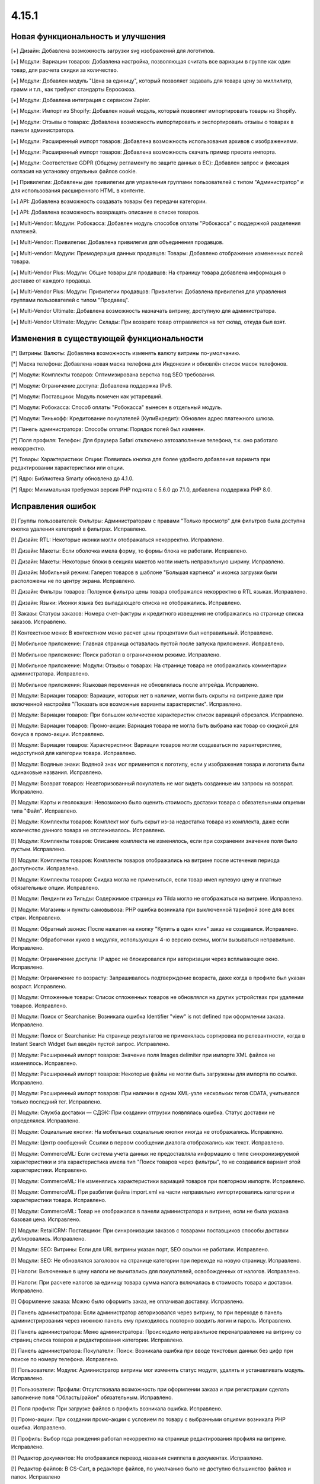 ******
4.15.1
******

==================================
Новая функциональность и улучшения
==================================

[+] Дизайн: Добавлена возможность загрузки svg изображений для логотипов.

[+] Модули: Вариации товаров: Добавлена настройка, позволяющая считать все вариации в группе как один товар, для расчета скидки за количество.

[+] Модули: Добавлен модуль "Цена за единицу", который позволяет задавать для товара цену за миллилитр, грамм и т.п., как требуют стандарты Евросоюза.

[+] Модули: Добавлена интеграция с сервисом Zapier.

[+] Модули: Импорт из Shopify: Добавлен новый модуль, который позволяет импортировать товары из Shopify.

[+] Модули: Отзывы о товарах: Добавлена возможность импортировать и экспортировать отзывы о товарах в панели администратора.

[+] Модули: Расширенный импорт товаров: Добавлена возможность использования архивов с изображениями.

[+] Модули: Расширенный импорт товаров: Добавлена возможность скачать пример пресета импорта.

[+] Модули: Соответствие GDPR (Общему регламенту по защите данных в ЕС): Добавлен запрос и фиксация согласия на установку отдельных файлов cookie.

[+] Привилегии: Добавлены две привилегии для управления группами пользователей с типом "Администратор" и для использования расширенного HTML в контенте.

[+] API: Добавлена возможность создавать товары без передачи категории.

[+] API: Добавлена возможность возвращать описание в списке товаров.

[+] Multi-Vendor: Модули: Робокасса: Добавлен модуль способов оплаты "Робокасса" с поддержкой разделения платежей.

[+] Multi-Vendor: Привилегии: Добавлена привилегия для объединения продавцов.

[+] Multi-vendor: Модули: Премодерация данных продавцов: Товары: Добавлено отображение измененных полей товара.

[+] Multi-Vendor Plus: Модули: Общие товары для продавцов: На страницу товара добавлена информация о доставке от каждого продавца.

[+] Multi-Vendor Plus: Модули: Привилегии продавцов: Привилегии: Добавлена привилегия для управления группами пользователей с типом "Продавец".

[+] Multi-Vendor Ultimate: Добавлена возможность назначать витрину, доступную для администратора.

[+] Multi-Vendor Ultimate: Модули: Склады: При возврате товар отправляется на тот склад, откуда был взят.

=========================================
Изменения в существующей функциональности
=========================================

[*] Витрины: Валюты: Добавлена возможность изменять валюту витрины по-умолчанию.

[*] Маска телефона: Добавлена новая маска телефона для Индонезии и обновлён список масок телефонов.

[*] Модули: Комплекты товаров: Оптимизирована верстка под SEO требования.

[*] Модули: Ограничение доступа: Добавлена поддержка IPv6.

[*] Модули: Поставщики: Модуль помечен как устаревший.

[*] Модули: Робокасса: Способ оплаты "Робокасса" вынесен в отдельный модуль.

[*] Модули: Тинькофф: Кредитование покупателей (КупиВкредит): Обновлен адрес платежного шлюза.

[*] Панель администратора: Способы оплаты: Порядок полей был изменен.

[*] Поля профиля: Телефон: Для браузера Safari отключено автозаполнение телефона, т.к. оно работало некорректно.

[*] Товары: Характеристики: Опции: Появилась кнопка для более удобного добавления варианта при редактировании характеристики или опции.

[*] Ядро: Библиотека Smarty обновлена до 4.1.0.

[*] Ядро: Минимальная требуемая версия PHP поднята с 5.6.0 до 7.1.0, добавлена поддержка PHP 8.0.

==================
Исправления ошибок
==================

[!] Группы пользователей: Фильтры: Администраторам с правами "Только просмотр" для фильтров была доступна кнопка удаления категорий в фильтрах. Исправлено.

[!] Дизайн: RTL: Некоторые иконки могли отображаться некорректно. Исправлено.

[!] Дизайн: Макеты: Если оболочка имела форму, то формы блока не работали. Исправлено.

[!] Дизайн: Макеты: Некоторые блоки в секциях макетов могли иметь неправильную ширину. Исправлено.

[!] Дизайн: Мобильный режим: Галерея товаров в шаблоне "Большая картинка" и иконка загрузки были расположены не по центру экрана. Исправлено.

[!] Дизайн: Фильтры товаров: Ползунок фильтра цены товара отображался некорректно в RTL языках. Исправлено.

[!] Дизайн: Языки: Иконки языка без выпадающего списка не отображались. Исправлено.

[!] Заказы: Статусы заказов: Номера счет-фактуры и кредитного извещения не отображались на странице списка заказов. Исправлено.

[!] Контекстное меню: В контекстном меню расчет цены процентами был неправильный. Исправлено.

[!] Мобильное приложение: Главная страница оставалась пустой после запуска приложения. Исправлено.

[!] Мобильное приложение: Поиск работал в ограниченном режиме. Исправлено.

[!] Мобильное приложение: Модули: Отзывы о товарах: На странице товара не отображались комментарии администратора. Исправлено.

[!] Мобильное приложения: Языковая переменная не обновлялась после апгрейда. Исправлено.

[!] Модули: Вариации товаров: Вариации, которых нет в наличии, могли быть скрыты на витрине даже при включенной настройке "Показать все возможные варианты характеристик". Исправлено.

[!] Модули: Вариации товаров: При большом количестве характеристик список вариаций обрезался. Исправлено.

[!] Модули: Вариации товаров: Промо-акции: Вариация товара не могла быть выбрана как товар со скидкой для бонуса в промо-акции. Исправлено.

[!] Модули: Вариации товаров: Характеристики: Вариации товаров могли создаваться по характеристике, недоступной для категории товара. Исправлено.

[!] Модули: Водяные знаки: Водяной знак мог применится к логотипу, если у изображения товара и логотипа были одинаковые названия. Исправлено.

[!] Модули: Возврат товаров: Неавторизованный покупатель не мог видеть созданные им запросы на возврат. Исправлено.

[!] Модули: Карты и геолокация: Невозможно было оценить стоимость доставки товара с обязательными опциями типа "Файл". Исправлено.

[!] Модули: Комплекты товаров: Комплект мог быть скрыт из-за недостатка товара из комплекта, даже если количество данного товара не отслеживалось. Исправлено.

[!] Модули: Комплекты товаров: Описание комплекта не изменялось, если при сохранении значение поля было пустым. Исправлено.

[!] Модули: Комплекты товаров: Комплекты товаров отображались на витрине после истечения периода доступности. Исправлено.

[!] Модули: Комплекты товаров: Скидка могла не примениться, если товар имел нулевую цену и платные обязательные опции. Исправлено.

[!] Модули: Лендинги из Тильды: Содержимое страницы из Tilda могло не отображаться на витрине. Исправлено.

[!] Модули: Магазины и пункты самовывоза: PHP ошибка возникала при выключенной тарифной зоне для всех стран. Исправлено.

[!] Модули: Обратный звонок: После нажатия на кнопку "Купить в один клик" заказ не создавался. Исправлено.

[!] Модули: Обработчики хуков в модулях, использующих 4-ю версию схемы, могли вызываться неправильно. Исправлено.

[!] Модули: Ограничение доступа: IP адрес не блокировался при авторизации через всплывающее окно. Исправлено.

[!] Модули: Ограничение по возрасту: Запрашивалось подтверждение возраста, даже когда в профиле был указан возраст. Исправлено.

[!] Модули: Отложенные товары: Список отложенных товаров не обновлялся на других устройствах при удалении товаров. Исправлено.

[!] Модули: Поиск от Searchanise: Возникала ошибка Identifier "view" is not defined при оформлении заказа. Исправлено.

[!] Модули: Поиск от Searchanise: На странице результатов не применялась сортировка по релевантности, когда в Instant Search Widget был введён пустой запрос. Исправлено.

[!] Модули: Расширенный импорт товаров: Значение поля Images delimiter при импорте XML файлов не изменялось. Исправлено.

[!] Модули: Расширенный импорт товаров: Некоторые файлы не могли быть загружены для импорта по ссылке. Исправлено.

[!] Модули: Расширенный импорт товаров: При наличии в одном XML-узле нескольких тегов CDATA, учитывался только последний тег. Исправлено.

[!] Модули: Служба доставки — СДЭК: При создании отгрузки появлялась ошибка. Статус доставки не определялся. Исправлено.

[!] Модули: Социальные кнопки: На мобильных социальные кнопки иногда не отображались. Исправлено.

[!] Модули: Центр сообщений: Ссылки в первом сообщении диалога отображались как текст. Исправлено.

[!] Модули: CommerceML: Если система учета данных не предоставляла информацию о типе синхронизируемой характеристики и эта характеристика имела тип "Поиск товаров через фильтры", то не создавался вариант этой характеристики. Исправлено.

[!] Модули: CommerceML: Не изменялись характеристики вариаций товаров при повторном импорте. Исправлено.

[!] Модули: CommerceML: При разбитии файла import.xml на части неправильно импортировались категории и характеристики товара. Исправлено.

[!] Модули: CommerceML: Товар не отображался в панели администратора и витрине, если не была указана базовая цена. Исправлено.

[!] Модули: RetailCRM: Поставщики: При синхронизации заказов с товарами поставщиков способы доставки дублировались. Исправлено.

[!] Модули: SEO: Витрины: Если для URL витрины указан порт, SEO ссылки не работали. Исправлено.

[!] Модули: SEO: Не обновлялся заголовок на странице категории при переходе на новую страницу. Исправлено.

[!] Налоги: Включенные в цену налоги не вычитались для покупателей, освобожденных от налогов. Исправлено.

[!] Налоги: При расчете налогов за единицу товара сумма налога включалась в стоимость товара и доставки. Исправлено.

[!] Оформление заказа: Можно было оформить заказ, не оплачивая доставку. Исправлено.

[!] Панель администратора: Если администратор авторизовался через витрину, то при переходе в панель администрирования через нижнюю панель ему приходилось повторно вводить логин и пароль. Исправлено.

[!] Панель администратора: Меню администратора: Происходило неправильное перенаправление на витрину со страниц списка товаров и редактирования категории. Исправлено.

[!] Панель администратора: Покупатели: Поиск: Возникала ошибка при вводе текстовых данных без цифр при поиске по номеру телефона. Исправлено.

[!] Пользователи: Модули: Администратор витрины мог изменять статус модуля, удалять и устанавливать модуль. Исправлено.

[!] Пользователи: Профили: Отсутствовала возможность при оформлении заказа и при регистрации сделать заполнение поля "Область/район" обязательным. Исправлено.

[!] Поля профиля: При загрузке файлов в профиль возникала ошибка. Исправлено.

[!] Промо-акции: При создании промо-акции с условием по товару с выбранными опциями возникала PHP ошибка. Исправлено.

[!] Профиль: Выбор года рождения работал некорректно на странице редактирования профиля на витрине. Исправлено.

[!] Редактор документов: Не отображался перевод названия сниппета в документах. Исправлено.

[!] Редактор файлов: В CS-Cart, в редакторе файлов, по умолчанию было не доступно большинство файлов и папок. Исправлено

[!] Способы оплаты: Был неправильно сделан запрос к базе данных. Исправлено.

[!] Тарифные зоны: Отключенные регионы оставались доступными для настройки тарифных зон. Исправлено.

[!] Товары: Действие при отсутствии товара в наличии: При смене опции out of stock количество товара обнулялось. Исправлено.

[!] Товары: Опции: Уведомление о несохраненных данных при добавлении опций не отображалось. Исправлено.

[!] Товары: Предупреждение о несохраненных изменениях при перезагрузке страницы после создания характеристики на странице редактирования товара не отображалось. Исправлено.

[!] Товары: Фильтры: Некоторые фильтры, созданные через контекстное меню в списке характеристик, не отображались на витрине. Исправлено.

[!] Товары: Характеристики: После сохранения характеристики с вариантами происходило перенаправление на страницу текущей характеристики. Исправлено.

[!] Уведомления: Emails: Логотип не был кликабельным. Исправлено.

[!] Хуки: Хук orders:list_extra_links дублировался на странице списка витрин. Исправлено.

[!] Экспорт/Импорт: Не работала опция "Уменьшить количество товаров до нуля". Исправлено.

[!] Экспорт/Импорт: В некоторых случаях, импорт характеристик в поле Features мог создавать дубликаты вариантов этой характеристики. Исправлено.

[!] Языки: Характеристики: Информация о категориях отображалась на языке, выбранном для панели администратора. Исправлено.

[!] Товары: Характеристики: Товару добавлялся вариант другой характеристики. Исправлено.

[!] Управление блоками: Из-за неверного redirect_url в блоках, которые были встроены в контент страницы, не обновлялись остальные блоки. Исправлено.

[!] API: Заказы: При создании заказа с товаром с выключенными опциями значения опций попадали в заказ. Исправлено.

[!] Multi-Vendor: Дизайн: Продавцы: Ширина первой колонки была некорректной на странице списка продавцов. Исправлено.

[!] Multi-Vendor: Модули: Конфигуратор панели продавцов: Пункты меню с выбором языка и валюты не работали на мобильных устройствах в панели продавца. Исправлено.

[!] Multi-Vendor: Модули: Оплата от продавцов администратору: Язык при котором создавался авто-комментарий брался из языка по-умолчанию вместо языка из настройки компании. Исправлено.

[!] Multi-Vendor: Модули: Платежи через Stripe Connect: Иногда при оплате картой с включенным 3-D Secure деньги списывались, а заказ не создавался. Исправлено.

[!] Multi-Vendor: Модули: Платежи через Stripe Connect: При вводе некорректного номера карты страница оформления заказа могла зависнуть. Исправлено.

[!] Multi-Vendor: Модули: Платежи через Stripe Connect: При включенном 3-D Secure комиссия маркетплейса рассчитывалась неправильно. Исправлено.

[!] Multi-Vendor: Модули: Поиск от Searchanise: Очередь запросов на синхронизацию не сбрасывалась после нажатия на кнопку Force re-indexation. Исправлено.

[!] Multi-Vendor: Модули: Премодерация данных продавцов: Карты и геолокация: При предпросмотре товара на модерации, возникали уведомления о PHP ошибках. Исправлено.

[!] Multi-Vendor: Модули: Премодерация данных продавцов: Товар после первого отклонения нельзя было отправить на модерацию повторно, если проверка изменённых товаров была отключена. Исправлено.

[!] Multi-Vendor: Модули: Расширенный импорт товаров: Премодерация данных продавцов: Существующие товары могли попадать на модерацию как новые после импорта. Исправлено.

[!] Multi-Vendor: Модули: Тарифные планы для продавцов: В некоторых случаях текст для тарифных планов для продавцов не умещался. Исправлено.

[!] Multi-Vendor: Модули: Тарифные планы для продавцов: Продавец мог выбрать недоступный ему план. Исправлено.

[!] Multi-Vendor: Модули: Тарифные планы для продавцов: Созданный в панели администратора продавец не привязывался к витрине. Исправлено.

[!] Multi-Vendor: Модули: CommerceML: Журнал обмена данными от разных продавцов записывался в один общий файл. Исправлено.

[!] Multi-Vendor: Панель продавца: Если продавец авторизовался через витрину, то при переходе в панель продавца через кнопку "Панель управления" во всплывающем окне учетной записи ему приходилось повторно вводить логин и пароль. Исправлено.

[!] Multi-Vendor: Продавцы: Категории: Могла возникнуть ошибка при вводе в адресной строке не существующего в магазине идентификатора категории. Исправлено.

[!] Multi-Vendor: Промо-акции: Промо-акция с условием "Товар в списке" могла перестать применяться к корзине после обновления. Исправлено.

[!] Multi-Vendor: Характеристики: Для продавцов отображалась кнопка удаления категорий общих характеристик. Исправлено.

[!] Multi-Vendor: Характеристики: Для продавцов отображалась кнопка сохранения при просмотре общих характеристик. Исправлено.

[!] Multi-Vendor Plus: Модули: Общие товары для продавцов: На витрине могли возникнуть ошибки с выключенными предложениями продавцов. Исправлено.

[!] Multi-Vendor Plus: Модули: Общие товары для продавцов: Товарные предложения общих товаров были доступны для выбора в продуктовом блоке с ручным наполнением, хотя предложения не отображались в этом блоке на витрине. Исправлено.

[!] Multi-Vendor Plus: Модули: Общие товары для продавцов: У лучшего предложения иногда могла не работать кнопка "Добавить в корзину". Исправлено.

[!] Multi-Vendor Plus: Модули: Общие товары для продавцов: Хиты продаж и товары со скидкой: Товары не отображались в блоке "Хиты продаж" и на странице с хитами продаж. Исправлено.

[!] Multi-Vendor Plus: Модули: Общие товары для продавцов: В HTML коде ссылки "И другие предложения" атрибут не заменялся значением и оставался в коде детальной страницы товара. Исправлено.

[!] Multi-Vendor Plus: Модули: Общие товары для продавцов: В панели продавца не отображались значения характеристик у общего товара и предложений продавцов. Исправлено.

[!] Multi-Vendor Plus: Модули: Общие товары для продавцов: В список отложенных товаров добавлялись все вариации товара вместо отдельной вариации. Исправлено.

[!] Multi-Vendor Plus: Модули: Общие товары для продавцов: Товар некорректно добавлялся в корзину с выключенной настройкой "Отслеживать количество" и включенной "Быстрая покупка одного из предложений". Исправлено.

[!] Multi-Vendor Plus: Модули: Общие товары для продавцов: Фильтры: Общие товары не отображались в результатах фильтра по продавцу. Исправлено.

[!] Multi-Vendor Plus: Модули: Оплата напрямую продавцам: Промо-акция для каталога одного продавца могла применяться к товарам другого продавца. Исправлено.

[!] Multi-Vendor Ultimate: Модули: Фулфилмент от маркетплейса: Магазины и пункты самовывоза: Магазины и пункты самовывоза могли не отображаться на витрине. Исправлено.

[!] RTL: Валюты: Отображение суммы после валюты не работало. Исправлено.

[!] RTL: Уведомления: E-mail: Номер телефона отображался некорректно. Исправлено.

[!] Ultimate: Витрины: В некоторых случаях выбор витрины отображался неправильно. Исправлено.

[!] Ultimate: Витрины: Валюты: Языки: Витрина могла создаться без активных валют и языков. Исправлено.

[!] Ultimate: Витрины: При расширенном поиске витрин появлялась ненужная паджинация. Исправлено.

[!] Ultimate: Модули: Склады: Вариации товаров: Количество товаров-вараций сохранялось некорректно. Исправлено.

[!] Ultimate: Модули: Склады: Магазин и склад не могли иметь больше 88 тарифных зон для обслуживания. Исправлено.

===========
Сервис-паки
===========

----------
4.15.1.SP1
----------

[!] Модули: Платежи через PayPal: Налоги: Если в панели администратора расчёт налога был настроен по цене за единицу, и цена не включала налог, то при оплате через PayPal налог не был включён в сумму заказа. Исправлено.

[!] Модули: Цена за единицу: Невозможно было экспортироваать/импортировать поле "Название единицы". Исправлено.

[!] Редактирование заказа: Скидка на товары применялась при каждом изменении заказа. Исправлено.

[!] Товары: Характеристики: Администратор не мог добавить варианты к существующей характеристике во всплывающем окне. Исправлено.

[!] Multi-Vendor: Модули: PayPal Commerce Platform: Платежи через Stripe Connect: На детальной странице заказа возникала PHP ошибка. Исправлено.

----------
4.15.1.SP2
----------

[!] Экспорт/Импорт: Импорт товаров мог вызвать ошибку базы данных. Исправлено.